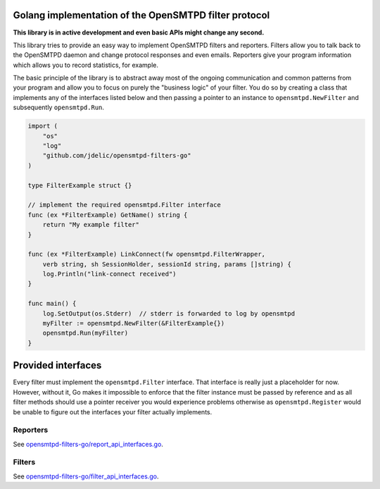 Golang implementation of the OpenSMTPD filter protocol
======================================================

**This library is in active development and even basic APIs might change any
second.**

This library tries to provide an easy way to implement OpenSMTPD filters and
reporters. Filters allow you to talk back to the OpenSMTPD daemon and change
protocol responses and even emails. Reporters give your program information
which allows you to record statistics, for example.

The basic principle of the library is to abstract away most of the ongoing
communication and common patterns from your program and allow you to focus on
purely the "business logic" of your filter. You do so by creating a class that
implements any of the interfaces listed below and then passing a pointer to an
instance to ``opensmtpd.NewFilter`` and subsequently ``opensmtpd.Run``.

.. code-block:: go

    import (
        "os"
        "log"
        "github.com/jdelic/opensmtpd-filters-go"
    )

    type FilterExample struct {}

    // implement the required opensmtpd.Filter interface
    func (ex *FilterExample) GetName() string {
        return "My example filter"
    }

    func (ex *FilterExample) LinkConnect(fw opensmtpd.FilterWrapper,
        verb string, sh SessionHolder, sessionId string, params []string) {
        log.Println("link-connect received")
    }

    func main() {
        log.SetOutput(os.Stderr)  // stderr is forwarded to log by opensmtpd
        myFilter := opensmtpd.NewFilter(&FilterExample{})
        opensmtpd.Run(myFilter)
    }


Provided interfaces
===================

Every filter must implement the ``opensmtpd.Filter`` interface. That interface
is really just a placeholder for now. However, without it, Go makes it
impossible to enforce that the filter instance must be passed by reference and
as all filter methods should use a pointer receiver you would experience
problems otherwise as ``opensmtpd.Register`` would be unable to figure out
the interfaces your filter actually implements.

Reporters
---------

See `opensmtpd-filters-go/report_api_interfaces.go <reporters_>`__.

Filters
-------

See `opensmtpd-filters-go/filter_api_interfaces.go <filters_>`__.


.. _filters: https://github.com/jdelic/opensmtpd-filters-go/blob/master/filter_api_interfaces.go
.. _reporters: https://github.com/jdelic/opensmtpd-filters-go/blob/master/report_api_interfaces.go
